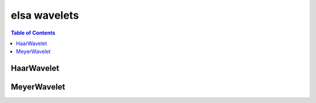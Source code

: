*************
elsa wavelets
*************

.. contents:: Table of Contents

HaarWavelet
===========

.. doxygenclass:: elsa::HaarWavelet

MeyerWavelet
============

.. doxygenclass:: elsa::MeyerWavelet
